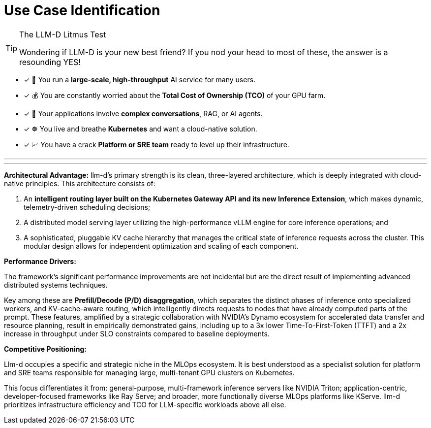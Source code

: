 = Use Case Identification

[TIP.tada]
.The LLM-D Litmus Test
====
Wondering if LLM-D is your new best friend? If you nod your head to most of these, the answer is a resounding YES!
====

- [x] 🏢 You run a **large-scale, high-throughput** AI service for many users.
- [x] 💰 You are constantly worried about the **Total Cost of Ownership (TCO)** of your GPU farm.
- [x] 🤖 Your applications involve **complex conversations**, RAG, or AI agents.
- [x] ☸️ You live and breathe **Kubernetes** and want a cloud-native solution.
- [x] 📈 You have a crack **Platform or SRE team** ready to level up their infrastructure.

'''
'''

*Architectural Advantage:* 
llm-d's primary strength is its clean, three-layered architecture, which is deeply integrated with cloud-native principles. This architecture consists of: 

 . An *intelligent routing layer built on the Kubernetes Gateway API and its new Inference Extension*, which makes dynamic, telemetry-driven scheduling decisions; 
 . A distributed model serving layer utilizing the high-performance vLLM engine for core inference operations; and 
 . A sophisticated, pluggable KV cache hierarchy that manages the critical state of inference requests across the cluster. This modular design allows for independent optimization and scaling of each component.


*Performance Drivers:* 

The framework's significant performance improvements are not incidental but are the direct result of implementing advanced distributed systems techniques. 

Key among these are *Prefill/Decode (P/D) disaggregation*, which separates the distinct phases of inference onto specialized workers, and KV-cache-aware routing, which intelligently directs requests to nodes that have already computed parts of the prompt. These features, amplified by a strategic collaboration with NVIDIA's Dynamo ecosystem for accelerated data transfer and resource planning, result in empirically demonstrated gains, including up to a 3x lower Time-To-First-Token (TTFT) and a 2x increase in throughput under SLO constraints compared to baseline deployments.


*Competitive Positioning:* 

Llm-d occupies a specific and strategic niche in the MLOps ecosystem. It is best understood as a specialist solution for platform and SRE teams responsible for managing large, multi-tenant GPU clusters on Kubernetes. 

This focus differentiates it from: general-purpose, multi-framework inference servers like NVIDIA Triton; application-centric, developer-focused frameworks like Ray Serve; and broader, more functionally diverse MLOps platforms like KServe. llm-d prioritizes infrastructure efficiency and TCO for LLM-specific workloads above all else.
